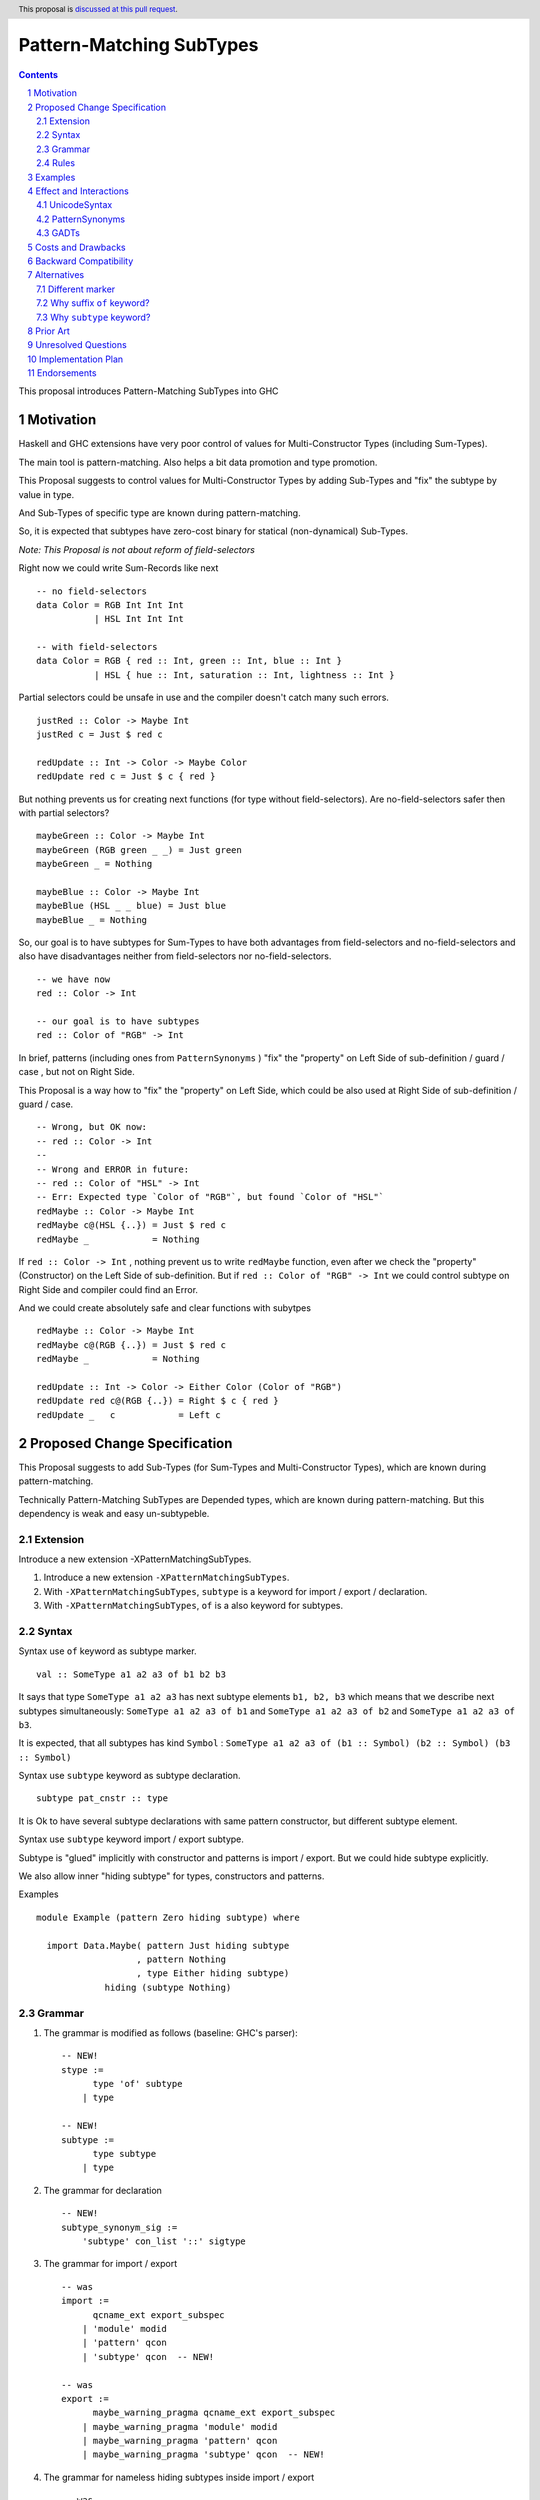 =========================
Pattern-Matching SubTypes
=========================

.. author:: Viktor WW
.. date-accepted::
.. ticket-url:: 
.. implemented::
.. highlight:: haskell
.. header:: This proposal is `discussed at this pull request <https://github.com/ghc-proposals/ghc-proposals/pull/649>`_.
.. sectnum::
.. contents::

This proposal introduces Pattern-Matching SubTypes into GHC

.. _`#639`: https://github.com/ghc-proposals/ghc-proposals/pull/639


Motivation
----------

Haskell and GHC extensions have very poor control of values for Multi-Constructor Types (including Sum-Types).

The main tool is pattern-matching. Also helps a bit data promotion and type promotion.

This Proposal suggests to control values for Multi-Constructor Types by adding Sub-Types and "fix" the subtype by value in type.

And Sub-Types of specific type are known during pattern-matching.

So, it is expected that subtypes have zero-cost binary for statical (non-dynamical) Sub-Types.


*Note: This Proposal is not about reform of field-selectors*

Right now we could write Sum-Records like next
::

  -- no field-selectors
  data Color = RGB Int Int Int
             | HSL Int Int Int

  -- with field-selectors
  data Color = RGB { red :: Int, green :: Int, blue :: Int } 
             | HSL { hue :: Int, saturation :: Int, lightness :: Int }

Partial selectors could be unsafe in use and the compiler doesn't catch many such errors.
::

  justRed :: Color -> Maybe Int
  justRed c = Just $ red c

  redUpdate :: Int -> Color -> Maybe Color
  redUpdate red c = Just $ c { red }


But nothing prevents us for creating next functions (for type without field-selectors). Are no-field-selectors safer then with partial selectors?
::

  maybeGreen :: Color -> Maybe Int
  maybeGreen (RGB green _ _) = Just green
  maybeGreen _ = Nothing

  maybeBlue :: Color -> Maybe Int
  maybeBlue (HSL _ _ blue) = Just blue
  maybeBlue _ = Nothing

So, our goal is to have subtypes for Sum-Types to have both advantages from field-selectors and no-field-selectors and also have disadvantages neither from field-selectors nor no-field-selectors.
::

  -- we have now
  red :: Color -> Int

  -- our goal is to have subtypes
  red :: Color of "RGB" -> Int

In brief, patterns (including ones from ``PatternSynonyms`` ) "fix" the "property" on Left Side of sub-definition / guard / case , but not on Right Side.

This Proposal is a way how to "fix" the "property" on Left Side, which could be also used at Right Side of sub-definition / guard / case.
::

  -- Wrong, but OK now: 
  -- red :: Color -> Int
  --
  -- Wrong and ERROR in future: 
  -- red :: Color of "HSL" -> Int
  -- Err: Expected type `Color of "RGB"`, but found `Color of "HSL"`
  redMaybe :: Color -> Maybe Int
  redMaybe c@(HSL {..}) = Just $ red c
  redMaybe _            = Nothing

If ``red :: Color -> Int`` , nothing prevent us to write ``redMaybe`` function, even after we check the "property" (Constructor) on the Left Side of sub-definition.
But if ``red :: Color of "RGB" -> Int`` we could control subtype on Right Side and compiler could find an Error.

And we could create absolutely safe and clear functions with subytpes
::

  redMaybe :: Color -> Maybe Int
  redMaybe c@(RGB {..}) = Just $ red c
  redMaybe _            = Nothing

  redUpdate :: Int -> Color -> Either Color (Color of "RGB")
  redUpdate red c@(RGB {..}) = Right $ c { red }
  redUpdate _   c            = Left c


Proposed Change Specification
-----------------------------

This Proposal suggests to add Sub-Types (for Sum-Types and Multi-Constructor Types), which are known during pattern-matching.

Technically Pattern-Matching SubTypes are Depended types, which are known during pattern-matching. But this dependency is weak and easy un-subtypeble.

Extension
~~~~~~~~~

Introduce a new extension -XPatternMatchingSubTypes.

1. Introduce a new extension ``-XPatternMatchingSubTypes``.

#. With ``-XPatternMatchingSubTypes``, ``subtype`` is a keyword for import / export / declaration.

#. With ``-XPatternMatchingSubTypes``, ``of`` is a also keyword for subtypes.

Syntax
~~~~~~

Syntax use ``of`` keyword as subtype marker.
::

  val :: SomeType a1 a2 a3 of b1 b2 b3 

It says that type ``SomeType a1 a2 a3`` has next subtype elements ``b1, b2, b3`` which means that we describe next subtypes simultaneously: ``SomeType a1 a2 a3 of b1`` and ``SomeType a1 a2 a3 of b2`` and ``SomeType a1 a2 a3 of b3``.

It is expected, that all subtypes has kind ``Symbol`` : ``SomeType a1 a2 a3 of (b1 :: Symbol) (b2 :: Symbol) (b3 :: Symbol)``

Syntax use ``subtype`` keyword as subtype declaration.
::

  subtype pat_cnstr :: type

It is Ok to have several subtype declarations with same pattern constructor, but different subtype element.


Syntax use ``subtype`` keyword import / export subtype.

Subtype is "glued" implicitly with constructor and patterns is import / export. But we could hide subtype explicitly.

We also allow inner "hiding subtype" for types, constructors and patterns.

Examples
::

  module Example (pattern Zero hiding subtype) where 
  
    import Data.Maybe( pattern Just hiding subtype
                     , pattern Nothing
                     , type Either hiding subtype) 
               hiding (subtype Nothing)

Grammar
~~~~~~~

1. The grammar is modified as follows (baseline: GHC's parser)::

    -- NEW!
    stype :=
          type 'of' subtype
        | type 

    -- NEW!
    subtype :=
          type subtype
        | type 

2. The grammar for declaration ::

    -- NEW!
    subtype_synonym_sig :=
        'subtype' con_list '::' sigtype


3. The grammar for import / export ::

    -- was
    import :=
          qcname_ext export_subspec
        | 'module' modid
        | 'pattern' qcon
        | 'subtype' qcon  -- NEW!

    -- was
    export :=
          maybe_warning_pragma qcname_ext export_subspec
        | maybe_warning_pragma 'module' modid
        | maybe_warning_pragma 'pattern' qcon
        | maybe_warning_pragma 'subtype' qcon  -- NEW!

4. The grammar for nameless hiding subtypes inside import / export ::

    -- was
    qcname_ext_w_wildcard :=
          qcname_ext 'hiding' 'subtype'  -- NEW!
        | qcname_ext
        | '..'


Rules
~~~~~

Pattern-Matching SubTypes are additional none, one or finite several subtypes, which is definitely known during pattern-matching.

- *Symbol rule*: all subtypes elements have kind ``Symbol`` : ``SomeType a1 a2 a3 of (b1 :: Symbol) (b2 :: Symbol) (b3 :: Symbol)``

- *Empty rule*: ``SomeType of <nothing>  ~  SomeType`` (forbidden syntax)

- *Unique rule*: ``SomeType of a a  ~  SomeType of a``

- *Commutativity rule*: ``SomeType of a b  ~  SomeType of b a``

- *Include rule*: ``SomeType of a b c d  ⊆  SomeType of a`` and ``SomeType of a  ⊆  SomeType``

- *Branch rule*: if expression has branches of subtypes ``SomeType of as`` and ``SomeType of bs`` then united subtype after branches is ``SomeType of (as ∩ bs)``

- *Combining rule*: if different declarations say that ``SomeConstructor`` has subtype ``SomeType of a`` and ``SomeType of b``, then during pattern-matching ``SomeConstructor`` has type ``SomeType of a b``

- *Argument rule*: if function requires argument with type ``SomeType of as``, but argument itself has type ``SomeType of bs``, then elimination is Ok if ``SomeType of bs  ⊆  SomeType of as``

- *Return rule*: if function requires return type ``SomeType of as``, but return type itself is calculated as ``SomeType of bs``, then elimination is Ok if ``SomeType of bs  ⊆  SomeType of as``


Subtype elements of specific type have kind ``Symbol`` and behave like a type with (Set of subtypes elements) subtype.

For non-dynamical types Sub-Types are needed for compiler for checking types purpose only, and it is erased lately. So, it is expected that subtypes have zero-cost binary.


Examples
--------

Safe in use ``head'`` function
::

  data [a] = [] | a : [a]

  subtype (:) :: a -> [a] of "(:)"
  subtype []  ::      [a] of "[]"

  head' :: [a] of "(:)" -> a
  head' (x : _) = x

Several subtypes
::

  data Either a b = Left a | Right b

  subtype Left  :: a -> Either a b of "Left"
  subtype Right :: b -> Either a b of "Right"

  pattern LeftMono :: a -> Either a a of "LeftMono"
  pattern LeftMono x  = Left x
 
  pattern RightMono :: a -> Either a a of "RightMono"
  pattern RightMono x = Right x
  
  foo :: a -> Either a a of "RightMono" "Right"
  foo x = RightMono x


Telescoped subtypes
::

  data Maybe a = Nothing | Just a

  subtype Nothing ::      Maybe a of "Nothing"
  subtype Just    :: a -> Maybe a of "Just"

  foo :: Maybe (Maybe Int of "Just") of "Just"
  foo x = Just (Just x)


Sum-Records
::

  data Color = RGB { red :: Int, green :: Int, blue :: Int } 
             | HSL { hue :: Int, saturation :: Int, lightness :: Int }

  subtype RGB :: Int -> Int -> Int -> Color of "RGB"
  subtype HSL :: Int -> Int -> Int -> Color of "HSL"

  red' ::   Color of "RGB" -> Int
  red' = red

  green' :: Color of "RGB" -> Int
  green' = green

  blue' ::  Color of "RGB" -> Int
  blue' = blue


  hue' :: Color of "HSL" -> Int
  hue' = hue

  saturation' :: Color of "HSL" -> Int
  saturation' = saturation

  lightness' ::  Color of "HSL" -> Int
  lightness' = lightness

Several subtypes for non-unique field-selectors
::

  data T = A { fa :: Int, f1 :: Int }
         | B { fb :: Int, f1 :: Int, f2 :: Int }
         | C { fc :: Int, f2 :: Int }

  subtype A :: Int -> Int        -> T of "A"
  subtype B :: Int -> Int -> Int -> T of "B"
  subtype C :: Int -> Int        -> T of "C"

  subtype A :: Int -> Int        -> T of "A|B"
  subtype B :: Int -> Int -> Int -> T of "A|B"

  subtype B :: Int -> Int -> Int -> T of "B|C"
  subtype C :: Int -> Int        -> T of "B|C"

  fa' :: T of "A" -> Int
  fa' = fa
  
  fb' :: T of "B" -> Int
  fb' = fb
  
  fc' :: T of "C" -> Int
  fc' = fc


  f1' :: T of "A|B" -> Int
  f1' = f1

  f2' :: T of "B|C" -> Int
  f2' = f2


Effect and Interactions
-----------------------

UnicodeSyntax
~~~~~~~~~~~~~

``⊇`` (⊇, Superset of or Equal To, U+2287) is added to ``UnicodeSyntax`` as synonym for suffix ``of`` keyword as subtype. Like ``SomeType x y ⊇ a b c``

PatternSynonyms
~~~~~~~~~~~~~~~

We could declare subtype explicitly by using ``PatternSynonyms`` extension.
::

  pattern RightMono :: a -> Either a a of "RightMono"
  pattern RightMono x = Right x

Additional rule for pure patterns

- *Combining rule for patterns*: if ``SomeConstructor`` has subtype ``SomeType of a`` and depended transformed pattern ``SomePatternConstructor`` has subtype  ``SomeType of b``, 
then during pattern-matching ``SomePatternConstructor`` has united subtype ``SomeType of a b``

GADTs
~~~~~

We could declare subtype explicitly by using ``GADTs`` extension.
::

  data Maybe a where
    Nothing ::      Maybe a of "Nothing"
    Just    :: a -> Maybe a of "Just"


Costs and Drawbacks
-------------------

We expect the implementation and maintenance costs of ``PatternSubTypes`` has medium difficulty.

Backward Compatibility
----------------------

This proposal is backward compatible.


Alternatives
------------

Status quo: to remain as is.

Different marker
~~~~~~~~~~~~~~~~

- Suffix place: ``SomeType x y of a b c``

- Prefix place: ``forsub a b c. SomeType x y``

- Use already keyword or pseudo-keyword. Like ``of`` , ``using`` , ``via`` , ``as``

- Add new pseudo-quantifier. Like ``forsub`` , ``forpartly``

- Use ``subtype`` for both pseudo-quantifier and marker: ``subtype a b c. SomeType x y``

Why suffix ``of`` keyword?
~~~~~~~~~~~~~~~~~~~~~~~~~~

Using of ``of`` keyword and in suffix position is inspired by OCaml and F# languages, which use it with type declaration.
::

  --OCaml, 
  type 'a option = Some of 'a | None

  --F#
  type Option<'a> =
    | Some of 'a
    | None

Why ``subtype`` keyword?
~~~~~~~~~~~~~~~~~~~~~~~~

Word "subtype" has clear meaning.

Word ``subtype`` has same length as ``pattern`` keyword.


Prior Art
---------

Some languages allow to have "enum subtypes" or "partial enums". Most advanced is TypeScript, which has huge support **Utility Types**.

.. code:: typescript

  export enum CarBrands {
    Toyota = "TOYOTA",
    Ford = "FORD"
  }

  type JapaneseCars = CarBrands.Toyota;

  const car: JapaneseCars = CarBrands.Toyota;


Unresolved Questions
--------------------

None at this time.


Implementation Plan
-------------------

It is unclear.


Endorsements
------------

This proposal is inspired by "Extra MaybeField Selectors" `#639`_ Proposal.
